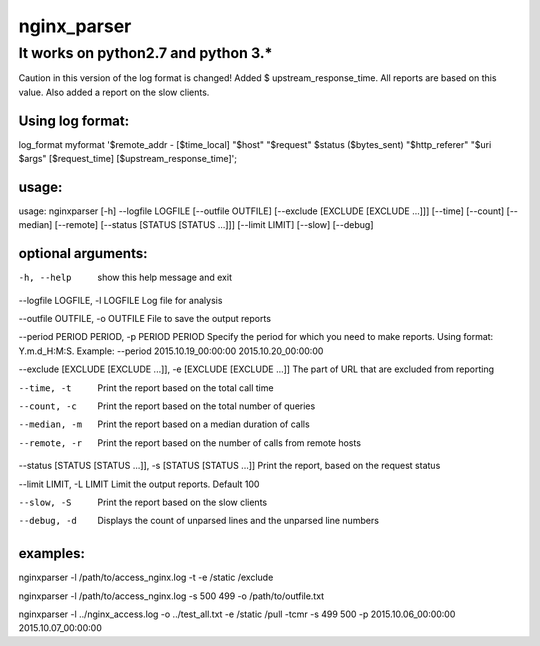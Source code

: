 nginx_parser
^^^^^^^^^^^^

************************************
It works on python2.7 and python 3.*
************************************

Caution in this version of the log format is changed!
Added $ upstream_response_time.
All reports are based on this value.
Also added a report on the slow clients.

Using log format:
=================

log_format myformat '$remote_addr - [$time_local] "$host" "$request" $status ($bytes_sent) "$http_referer" "$uri $args" [$request_time] [$upstream_response_time]';

usage:
======

usage: nginxparser [-h] --logfile LOGFILE [--outfile OUTFILE] [--exclude [EXCLUDE [EXCLUDE ...]]] [--time] [--count] [--median] [--remote] [--status [STATUS [STATUS ...]]] [--limit LIMIT] [--slow] [--debug]

optional arguments:
===================

-h, --help            show this help message and exit

--logfile LOGFILE, -l LOGFILE Log file for analysis

--outfile OUTFILE, -o OUTFILE File to save the output reports

--period PERIOD PERIOD, -p PERIOD PERIOD Specify the period for which you need to make reports. Using format: Y.m.d_H:M:S. Example: --period 2015.10.19_00:00:00 2015.10.20_00:00:00

--exclude [EXCLUDE [EXCLUDE ...]], -e [EXCLUDE [EXCLUDE ...]] The part of URL that are excluded from reporting

--time, -t            Print the report based on the total call time

--count, -c           Print the report based on the total number of queries

--median, -m          Print the report based on a median duration of calls

--remote, -r          Print the report based on the number of calls from remote hosts
                  
--status [STATUS [STATUS ...]], -s [STATUS [STATUS ...]] Print the report, based on the request status

--limit LIMIT, -L LIMIT Limit the output reports. Default 100

--slow, -S            Print the report based on the slow clients

--debug, -d           Displays the count of unparsed lines and the unparsed line numbers

examples:
=========

nginxparser -l /path/to/access_nginx.log -t -e /static /exclude

nginxparser -l /path/to/access_nginx.log -s 500 499 -o /path/to/outfile.txt

nginxparser -l ../nginx_access.log -o ../test_all.txt -e /static /pull -tcmr -s 499 500 -p 2015.10.06_00:00:00 2015.10.07_00:00:00
